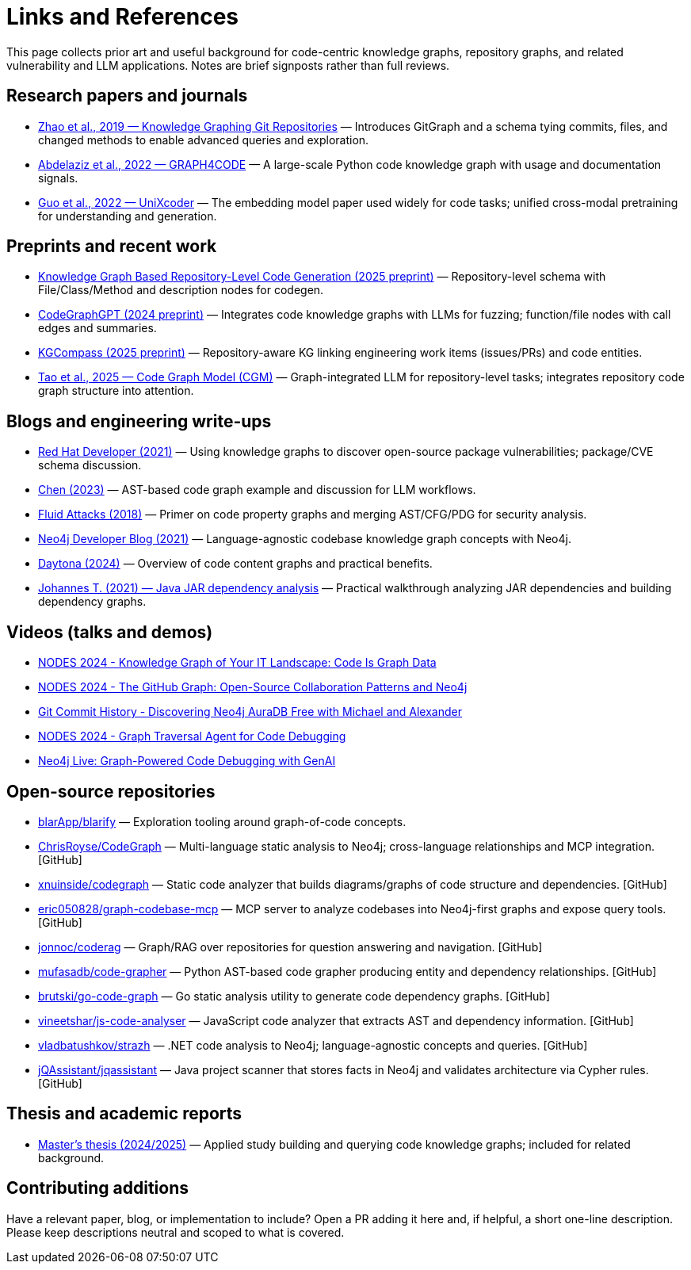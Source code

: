 = Links and References

This page collects prior art and useful background for code-centric knowledge graphs, repository graphs, and related vulnerability and LLM applications. Notes are brief signposts rather than full reviews.

== Research papers and journals

* link:https://yanjiezhao96.github.io/files/zhao2019knowledge.pdf[Zhao et al., 2019 — Knowledge Graphing Git Repositories] — Introduces GitGraph and a schema tying commits, files, and changed methods to enable advanced queries and exploration.
* link:https://semantic-web-journal.net/system/files/swj2575.pdf[Abdelaziz et al., 2022 — GRAPH4CODE] — A large-scale Python code knowledge graph with usage and documentation signals.
* link:https://arxiv.org/abs/2203.03850[Guo et al., 2022 — UniXcoder] — The embedding model paper used widely for code tasks; unified cross-modal pretraining for understanding and generation.

== Preprints and recent work

* link:https://arxiv.org/html/2505.14394v1[Knowledge Graph Based Repository-Level Code Generation (2025 preprint)] — Repository-level schema with File/Class/Method and description nodes for codegen.
* link:https://arxiv.org/html/2411.11532v1[CodeGraphGPT (2024 preprint)] — Integrates code knowledge graphs with LLMs for fuzzing; function/file nodes with call edges and summaries.
* link:https://arxiv.org/abs/2503.21710[KGCompass (2025 preprint)] — Repository-aware KG linking engineering work items (issues/PRs) and code entities.
* link:https://arxiv.org/abs/2505.16901[Tao et al., 2025 — Code Graph Model (CGM)] — Graph-integrated LLM for repository-level tasks; integrates repository code graph structure into attention.

== Blogs and engineering write-ups

* link:https://developers.redhat.com/blog/2021/05/10/use-knowledge-graphs-to-discover-open-source-package-vulnerabilities[Red Hat Developer (2021)] — Using knowledge graphs to discover open-source package vulnerabilities; package/CVE schema discussion.
* link:https://medium.com/@ziche94/building-knowledge-graph-over-a-codebase-for-llm-245686917f96[Chen (2023)] — AST-based code graph example and discussion for LLM workflows.
* link:https://fluidattacks.com/blog/code-property-graphs-for-analysis[Fluid Attacks (2018)] — Primer on code property graphs and merging AST/CFG/PDG for security analysis.
* link:https://neo4j.com/blog/developer/codebase-knowledge-graph/[Neo4j Developer Blog (2021)] — Language-agnostic codebase knowledge graph concepts with Neo4j.
* link:https://www.daytona.io/dotfiles/building-a-knowledge-graph-of-your-codebase[Daytona (2024)] — Overview of code content graphs and practical benefits.
* link:https://joht.github.io/johtizen/data/2021/02/21/java-jar-dependency-analysis.html[Johannes T. (2021) — Java JAR dependency analysis] — Practical walkthrough analyzing JAR dependencies and building dependency graphs.

== Videos (talks and demos)

* link:https://www.youtube.com/watch?v=Xa5Io_my9X4[NODES 2024 - Knowledge Graph of Your IT Landscape: Code Is Graph Data]
* link:https://www.youtube.com/watch?v=xFtwCuRj-Wg[NODES 2024 - The GitHub Graph: Open-Source Collaboration Patterns and Neo4j]
* link:https://www.youtube.com/watch?v=hSttMcYxdKQ[Git Commit History - Discovering Neo4j AuraDB Free with Michael and Alexander]
* link:https://www.youtube.com/watch?v=jP1sUOZxTeU[NODES 2024 - Graph Traversal Agent for Code Debugging]
* link:https://www.youtube.com/watch?v=o2eQ6GBecgg[Neo4j Live: Graph-Powered Code Debugging with GenAI]

== Open-source repositories

* link:https://github.com/blarApp/blarify[blarApp/blarify] — Exploration tooling around graph-of-code concepts.
* link:https://github.com/ChrisRoyse/CodeGraph[ChrisRoyse/CodeGraph] — Multi-language static analysis to Neo4j; cross-language relationships and MCP integration. [GitHub]
* link:https://github.com/xnuinside/codegraph[xnuinside/codegraph] — Static code analyzer that builds diagrams/graphs of code structure and dependencies. [GitHub]
* link:https://github.com/eric050828/graph-codebase-mcp[eric050828/graph-codebase-mcp] — MCP server to analyze codebases into Neo4j-first graphs and expose query tools. [GitHub]
* link:https://github.com/jonnoc/coderag[jonnoc/coderag] — Graph/RAG over repositories for question answering and navigation. [GitHub]
* link:https://github.com/mufasadb/code-grapher[mufasadb/code-grapher] — Python AST-based code grapher producing entity and dependency relationships. [GitHub]
* link:https://github.com/brutski/go-code-graph[brutski/go-code-graph] — Go static analysis utility to generate code dependency graphs. [GitHub]
* link:https://github.com/vineetshar/js-code-analyser[vineetshar/js-code-analyser] — JavaScript code analyzer that extracts AST and dependency information. [GitHub]
* link:https://github.com/vladbatushkov/strazh[vladbatushkov/strazh] — .NET code analysis to Neo4j; language-agnostic concepts and queries. [GitHub]
* link:https://github.com/jQAssistant/jqassistant[jQAssistant/jqassistant] — Java project scanner that stores facts in Neo4j and validates architecture via Cypher rules. [GitHub]

== Thesis and academic reports

* link:https://www.diva-portal.org/smash/get/diva2%3A1851736/FULLTEXT01.pdf[Master’s thesis (2024/2025)] — Applied study building and querying code knowledge graphs; included for related background.

== Contributing additions

Have a relevant paper, blog, or implementation to include? Open a PR adding it here and, if helpful, a short one-line description. Please keep descriptions neutral and scoped to what is covered.

